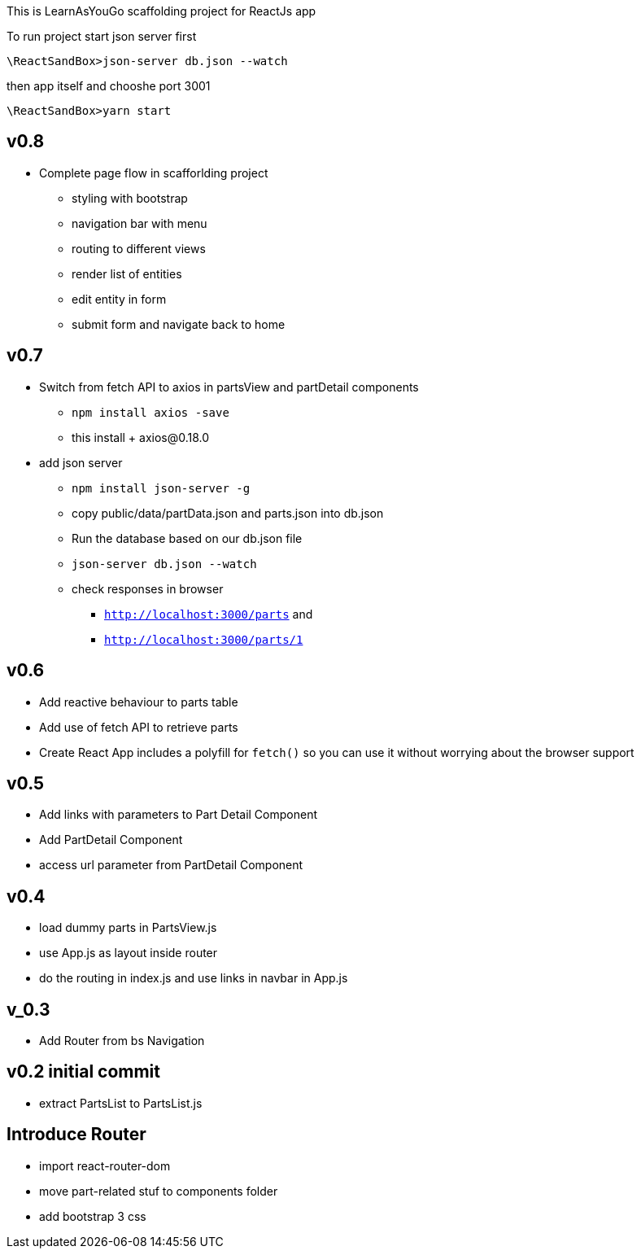 This is LearnAsYouGo scaffolding project for ReactJs app

To run project start json server first

`\ReactSandBox>json-server db.json --watch`

then app itself and chooshe port 3001

`\ReactSandBox>yarn start`

== v0.8
* Complete page flow in scafforlding project
**  styling with bootstrap
**  navigation bar with menu
**  routing to different views
**  render list of entities
**  edit entity in form
**  submit form and navigate back to home

== v0.7
* Switch from fetch API to axios in partsView and partDetail components
** `npm install axios -save`
** this install + axios@0.18.0
* add json server
** `npm install json-server -g`
** copy public/data/partData.json and parts.json into db.json
** Run the database based on our db.json file
** `json-server db.json --watch`
** check responses in browser
*** `http://localhost:3000/parts` and
*** `http://localhost:3000/parts/1`

== v0.6

* Add reactive behaviour to parts table
* Add use of fetch API to retrieve parts
* Create React App includes a polyfill for `fetch()` so you can use it without worrying about the browser support

== v0.5

* Add links with parameters to Part Detail Component
* Add PartDetail Component
* access url parameter from PartDetail Component

== v0.4

* load dummy parts in PartsView.js
* use App.js as layout inside router
* do the routing in index.js and use links in navbar in App.js

== v_0.3

* Add Router from bs Navigation

== v0.2 initial commit

* extract PartsList to PartsList.js

== Introduce Router

* import react-router-dom
* move part-related stuf to components folder
* add bootstrap 3 css